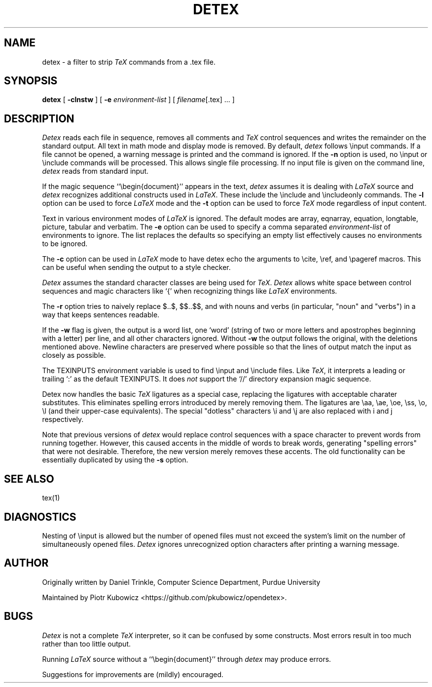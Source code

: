 .TH DETEX 1 "12 August 1993" "Purdue University"
.SH NAME
detex \- a filter to strip \fITeX\fP commands from a .tex file.
.SH SYNOPSIS
.B detex
[ \fB\-clnstw\fR ] [ \fB\-e\fI environment-list\fR ] [ \fIfilename\fR[.tex] ... ]
.SH DESCRIPTION
.I Detex
reads each file in sequence, removes all comments and
.I TeX
control sequences
and writes the remainder on the standard output.
All text in math mode and display mode is removed.
By default,
.I detex
follows \\input commands.
If a file cannot be opened, a warning message is
printed and the command is ignored.
If the
.B \-n
option is used, no \\input or \\include commands will be processed.
This allows single file processing.
If no input file is given on the command line,
.I detex
reads from standard input.
.PP
If the magic sequence ``\\begin{document}'' appears in the text,
.I detex
assumes it is dealing with
.I LaTeX
source and
.I detex
recognizes additional constructs used in
.IR LaTeX .
These include the \\include and \\includeonly commands.
The
.B \-l
option can be used to force
.I LaTeX
mode and the
.B \-t
option can be used to force
.I TeX
mode regardless of input content.
.PP
Text in various environment modes of
.I LaTeX
is ignored.  The default modes are array, eqnarray, equation, longtable,
picture, tabular and verbatim.  The
.B \-e
option can be used to specify a comma separated
.I environment-list
of environments to ignore.  The list replaces the defaults so specifying an
empty list effectively causes no environments to be ignored.
.PP
The
.B \-c
option can be used in
.I LaTeX
mode to have detex echo the arguments to \\cite,
\\ref, and \\pageref macros.  This can be useful when sending the output to
a style checker.
.PP
.I Detex
assumes the standard character classes are being used for
.IR TeX .
.I Detex
allows white space between control sequences
and magic characters like `{' when recognizing things like
.I LaTeX
environments.
.PP
The
.B \-r
option tries to naively replace $..$, $$..$$, \(..\) and \[..\]
with nouns and verbs (in particular, "noun" and "verbs")
in a way that keeps sentences readable.
.PP
If the
.B \-w
flag is given, the output is a word list, one `word' (string of two or more
letters and apostrophes beginning with a letter)
per line, and all other characters ignored.
Without \fB\-w\fR the output follows the original,
with the deletions mentioned above.  Newline characters are
preserved where possible
so that the lines of output match the input as closely as possible.
.PP
The TEXINPUTS environment variable is used to find \\input and \\include
files.  Like \fITeX\fP, it interprets a leading or trailing `:' as the default
TEXINPUTS.  It does \fInot\fP support the `//' directory expansion magic sequence.
.PP
Detex now handles the basic \fITeX\fP ligatures as a special case, replacing the
ligatures with acceptable charater substitutes.  This eliminates
spelling errors introduced by merely removing them.  The ligatures are
\\aa, \\ae, \\oe, \\ss, \\o, \\l (and their upper-case
equivalents).  The special "dotless" characters \\i and \\j are also
replaced with i and j respectively.
.PP
Note that previous versions of
.I detex
would replace control sequences with a space character to prevent words
from running together.
However, this caused accents in the middle of words to break words, generating
"spelling errors" that were not desirable.
Therefore, the new version merely removes these accents.
The old functionality can be essentially duplicated by using the
.B \-s
option.
.SH SEE ALSO
tex(1)
.SH DIAGNOSTICS
Nesting of \\input is allowed but the number of opened files must not
exceed the system's limit on the number of simultaneously opened files.
.I Detex
ignores unrecognized option characters after printing a warning message.
.SH AUTHOR
Originally written by Daniel Trinkle, Computer Science Department, Purdue University
.PP
Maintained by Piotr Kubowicz <https://github.com/pkubowicz/opendetex>.
.SH BUGS
.I Detex
is not a complete
.I TeX
interpreter, so it can be confused by some constructs.
Most errors result in too much rather than too little output.
.PP
Running \fILaTeX\fR
source without a ``\\begin{document}''
through \fIdetex\fR may produce
errors.
.PP
Suggestions for improvements are (mildly) encouraged.
